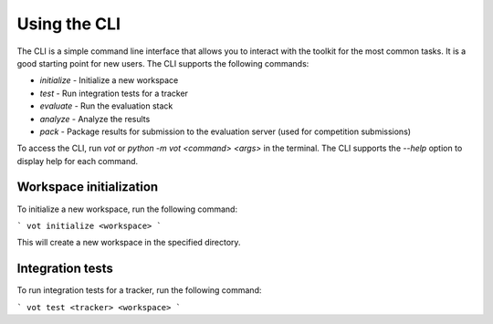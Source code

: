 Using the CLI
===============

The CLI is a simple command line interface that allows you to interact with the toolkit for the most common tasks. It is a good starting point for new users. The CLI supports the following commands:

- `initialize` - Initialize a new workspace
- `test` - Run integration tests for a tracker
- `evaluate` - Run the evaluation stack
- `analyze` - Analyze the results
- `pack` - Package results for submission to the evaluation server (used for competition submissions)

To access the CLI, run `vot` or `python -m vot <command> <args>` in the terminal. The CLI supports the `--help` option to display help for each command.

Workspace initialization
------------------------

To initialize a new workspace, run the following command:

```
vot initialize <workspace>
```

This will create a new workspace in the specified directory. 

Integration tests
-----------------

To run integration tests for a tracker, run the following command:

```
vot test <tracker> <workspace>
```